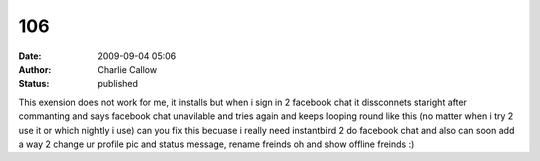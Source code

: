 106
###
:date: 2009-09-04 05:06
:author: Charlie Callow
:status: published

This exension does not work for me, it installs but when i sign in 2 facebook chat it dissconnets staright after commanting and says facebook chat unavilable and tries again and keeps looping round like this (no matter when i try 2 use it or which nightly i use) can you fix this becuase i really need instantbird 2 do facebook chat and also can soon add a way 2 change ur profile pic and status message, rename freinds oh and show offline freinds :)
